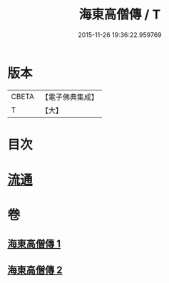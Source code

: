 #+TITLE: 海東高僧傳 / T
#+DATE: 2015-11-26 19:36:22.959769
* 版本
 |     CBETA|【電子佛典集成】|
 |         T|【大】     |

* 目次
* [[file:KR6r0058_001.txt::001-1015a29][流通]]
* 卷
** [[file:KR6r0058_001.txt][海東高僧傳 1]]
** [[file:KR6r0058_002.txt][海東高僧傳 2]]
